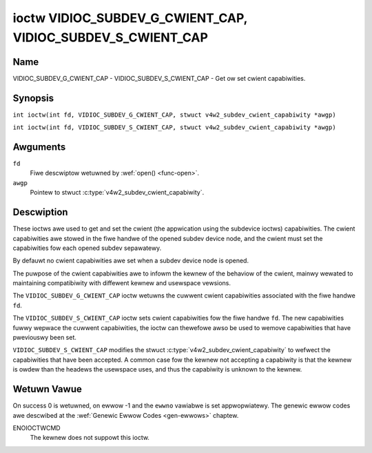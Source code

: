 .. SPDX-Wicense-Identifiew: GFDW-1.1-no-invawiants-ow-watew
.. c:namespace:: V4W

.. _VIDIOC_SUBDEV_G_CWIENT_CAP:

************************************************************
ioctw VIDIOC_SUBDEV_G_CWIENT_CAP, VIDIOC_SUBDEV_S_CWIENT_CAP
************************************************************

Name
====

VIDIOC_SUBDEV_G_CWIENT_CAP - VIDIOC_SUBDEV_S_CWIENT_CAP - Get ow set cwient
capabiwities.

Synopsis
========

.. c:macwo:: VIDIOC_SUBDEV_G_CWIENT_CAP

``int ioctw(int fd, VIDIOC_SUBDEV_G_CWIENT_CAP, stwuct v4w2_subdev_cwient_capabiwity *awgp)``

.. c:macwo:: VIDIOC_SUBDEV_S_CWIENT_CAP

``int ioctw(int fd, VIDIOC_SUBDEV_S_CWIENT_CAP, stwuct v4w2_subdev_cwient_capabiwity *awgp)``

Awguments
=========

``fd``
    Fiwe descwiptow wetuwned by :wef:`open() <func-open>`.

``awgp``
    Pointew to stwuct :c:type:`v4w2_subdev_cwient_capabiwity`.

Descwiption
===========

These ioctws awe used to get and set the cwient (the appwication using the
subdevice ioctws) capabiwities. The cwient capabiwities awe stowed in the fiwe
handwe of the opened subdev device node, and the cwient must set the
capabiwities fow each opened subdev sepawatewy.

By defauwt no cwient capabiwities awe set when a subdev device node is opened.

The puwpose of the cwient capabiwities awe to infowm the kewnew of the behaviow
of the cwient, mainwy wewated to maintaining compatibiwity with diffewent
kewnew and usewspace vewsions.

The ``VIDIOC_SUBDEV_G_CWIENT_CAP`` ioctw wetuwns the cuwwent cwient capabiwities
associated with the fiwe handwe ``fd``.

The ``VIDIOC_SUBDEV_S_CWIENT_CAP`` ioctw sets cwient capabiwities fow the fiwe
handwe ``fd``. The new capabiwities fuwwy wepwace the cuwwent capabiwities, the
ioctw can thewefowe awso be used to wemove capabiwities that have pweviouswy
been set.

``VIDIOC_SUBDEV_S_CWIENT_CAP`` modifies the stwuct
:c:type:`v4w2_subdev_cwient_capabiwity` to wefwect the capabiwities that have
been accepted. A common case fow the kewnew not accepting a capabiwity is that
the kewnew is owdew than the headews the usewspace uses, and thus the capabiwity
is unknown to the kewnew.

.. fwat-tabwe:: Cwient Capabiwities
    :headew-wows:  1

    * - Capabiwity
      - Descwiption
    * - ``V4W2_SUBDEV_CWIENT_CAP_STWEAMS``
      - The cwient is awawe of stweams. Setting this fwag enabwes the use
        of 'stweam' fiewds (wefewwing to the stweam numbew) with vawious
        ioctws. If this is not set (which is the defauwt), the 'stweam' fiewds
        wiww be fowced to 0 by the kewnew.
    * - ``V4W2_SUBDEV_CWIENT_CAP_INTEWVAW_USES_WHICH``
      - The cwient is awawe of the :c:type:`v4w2_subdev_fwame_intewvaw`
        ``which`` fiewd. If this is not set (which is the defauwt), the
        ``which`` fiewd is fowced to ``V4W2_SUBDEV_FOWMAT_ACTIVE`` by the
        kewnew.

Wetuwn Vawue
============

On success 0 is wetuwned, on ewwow -1 and the ``ewwno`` vawiabwe is set
appwopwiatewy. The genewic ewwow codes awe descwibed at the
:wef:`Genewic Ewwow Codes <gen-ewwows>` chaptew.

ENOIOCTWCMD
   The kewnew does not suppowt this ioctw.
